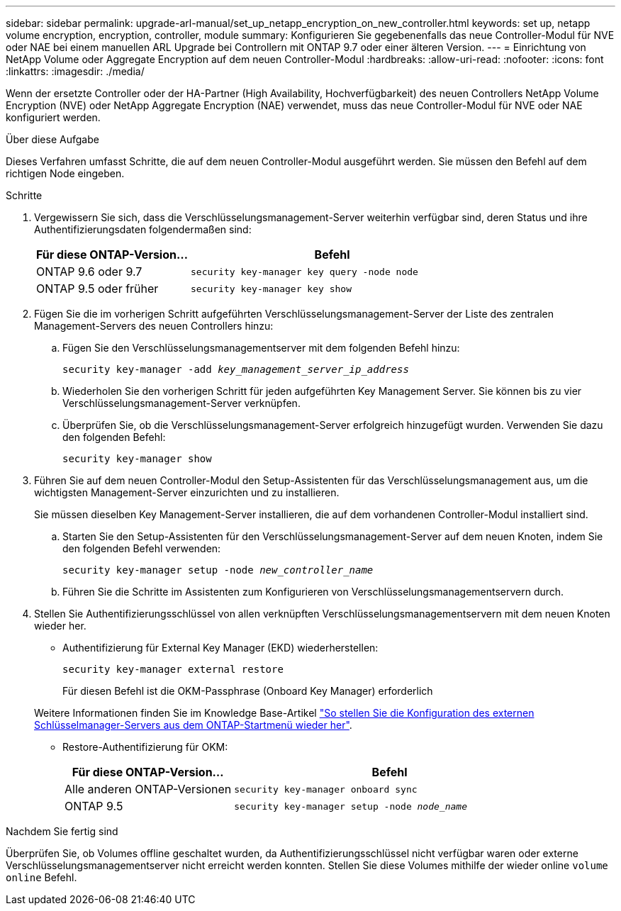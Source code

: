 ---
sidebar: sidebar 
permalink: upgrade-arl-manual/set_up_netapp_encryption_on_new_controller.html 
keywords: set up, netapp volume encryption, encryption, controller, module 
summary: Konfigurieren Sie gegebenenfalls das neue Controller-Modul für NVE oder NAE bei einem manuellen ARL Upgrade bei Controllern mit ONTAP 9.7 oder einer älteren Version. 
---
= Einrichtung von NetApp Volume oder Aggregate Encryption auf dem neuen Controller-Modul
:hardbreaks:
:allow-uri-read: 
:nofooter: 
:icons: font
:linkattrs: 
:imagesdir: ./media/


[role="lead"]
Wenn der ersetzte Controller oder der HA-Partner (High Availability, Hochverfügbarkeit) des neuen Controllers NetApp Volume Encryption (NVE) oder NetApp Aggregate Encryption (NAE) verwendet, muss das neue Controller-Modul für NVE oder NAE konfiguriert werden.

.Über diese Aufgabe
Dieses Verfahren umfasst Schritte, die auf dem neuen Controller-Modul ausgeführt werden. Sie müssen den Befehl auf dem richtigen Node eingeben.

.Schritte
. Vergewissern Sie sich, dass die Verschlüsselungsmanagement-Server weiterhin verfügbar sind, deren Status und ihre Authentifizierungsdaten folgendermaßen sind:
+
[cols="35,65"]
|===
| Für diese ONTAP-Version… | Befehl 


| ONTAP 9.6 oder 9.7 | `security key-manager key query -node node` 


| ONTAP 9.5 oder früher | `security key-manager key show` 
|===
. Fügen Sie die im vorherigen Schritt aufgeführten Verschlüsselungsmanagement-Server der Liste des zentralen Management-Servers des neuen Controllers hinzu:
+
.. Fügen Sie den Verschlüsselungsmanagementserver mit dem folgenden Befehl hinzu:
+
`security key-manager -add _key_management_server_ip_address_`

.. Wiederholen Sie den vorherigen Schritt für jeden aufgeführten Key Management Server. Sie können bis zu vier Verschlüsselungsmanagement-Server verknüpfen.
.. Überprüfen Sie, ob die Verschlüsselungsmanagement-Server erfolgreich hinzugefügt wurden. Verwenden Sie dazu den folgenden Befehl:
+
`security key-manager show`



. Führen Sie auf dem neuen Controller-Modul den Setup-Assistenten für das Verschlüsselungsmanagement aus, um die wichtigsten Management-Server einzurichten und zu installieren.
+
Sie müssen dieselben Key Management-Server installieren, die auf dem vorhandenen Controller-Modul installiert sind.

+
.. Starten Sie den Setup-Assistenten für den Verschlüsselungsmanagement-Server auf dem neuen Knoten, indem Sie den folgenden Befehl verwenden:
+
`security key-manager setup -node _new_controller_name_`

.. Führen Sie die Schritte im Assistenten zum Konfigurieren von Verschlüsselungsmanagementservern durch.


. Stellen Sie Authentifizierungsschlüssel von allen verknüpften Verschlüsselungsmanagementservern mit dem neuen Knoten wieder her.
+
** Authentifizierung für External Key Manager (EKD) wiederherstellen:
+
`security key-manager external restore`

+
Für diesen Befehl ist die OKM-Passphrase (Onboard Key Manager) erforderlich

+
Weitere Informationen finden Sie im Knowledge Base-Artikel https://kb.netapp.com/onprem/ontap/dm/Encryption/How_to_restore_external_key_manager_server_configuration_from_the_ONTAP_boot_menu["So stellen Sie die Konfiguration des externen Schlüsselmanager-Servers aus dem ONTAP-Startmenü wieder her"^].

** Restore-Authentifizierung für OKM:
+
[cols="35,65"]
|===
| Für diese ONTAP-Version… | Befehl 


| Alle anderen ONTAP-Versionen | `security key-manager onboard sync` 


| ONTAP 9.5 | `security key-manager setup -node _node_name_` 
|===




.Nachdem Sie fertig sind
Überprüfen Sie, ob Volumes offline geschaltet wurden, da Authentifizierungsschlüssel nicht verfügbar waren oder externe Verschlüsselungsmanagementserver nicht erreicht werden konnten. Stellen Sie diese Volumes mithilfe der wieder online `volume online` Befehl.
